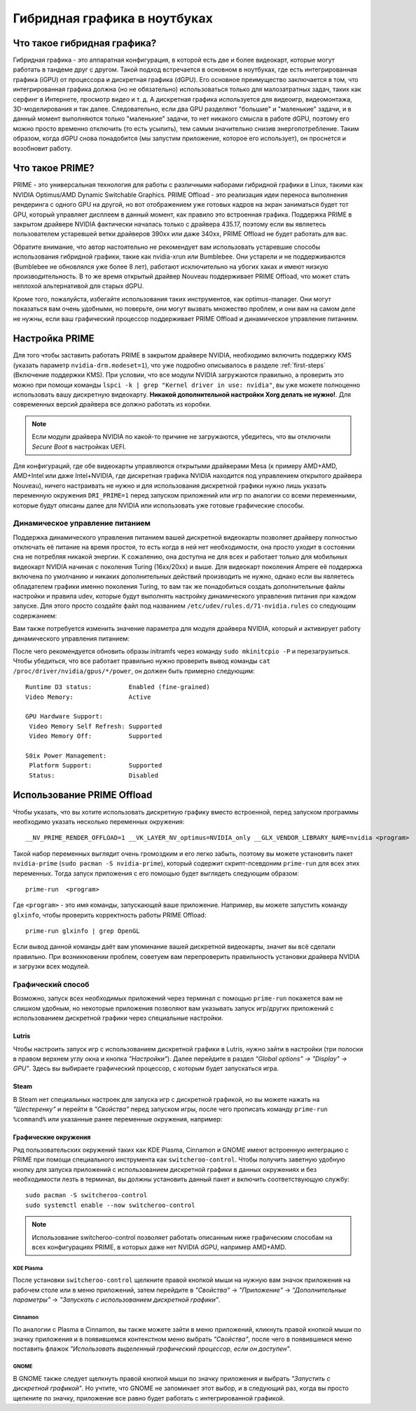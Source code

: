 .. ARU (c) 2018 - 2024, Pavel Priluckiy, Vasiliy Stelmachenok and contributors

   ARU is licensed under a
   Creative Commons Attribution-ShareAlike 4.0 International License.

   You should have received a copy of the license along with this
   work. If not, see <https://creativecommons.org/licenses/by-sa/4.0/>.

.. _hybrid_graphics:

******************************
Гибридная графика в ноутбуках
******************************


.. index:: prime, dgpu, igpu
.. _about:

================================
Что такое гибридная графика?
================================

Гибридная графика - это аппаратная конфигурация, в которой есть две и более
видеокарт, которые могут работать в тандеме друг с другом. Такой подход
встречается в основном в ноутбуках, где есть интегрированная графика (iGPU) от
процессора и дискретная графика (dGPU). Его основное преимущество заключается в
том, что интегрированная графика должна (но не обязательно) использоваться
только для малозатратных задач, таких как серфинг в Интернете, просмотр видео и
т. д. А дискретная графика используется для видеоигр, видеомонтажа,
3D-моделирования и так далее. Следовательно, если два GPU разделяют "большие" и
"маленькие" задачи, и в данный момент выполняются только "маленькие" задачи, то
нет никакого смысла в работе dGPU, поэтому его можно просто временно отключить
(то есть усыпить), тем самым значительно снизив энергопотребление. Таким
образом, когда dGPU снова понадобится (мы запустим приложение, которое его
использует), он проснется и возобновит работу.

.. index:: prime, optimus, bumblebee
.. _what_is_prime:

=========================
Что такое PRIME?
=========================

PRIME - это универсальная технология для работы с различными наборами гибридной
графики в Linux, такими как NVIDIA Optimus/AMD Dynamic Switchable Graphics.
PRIME Offload - это реализация идеи переноса выполнения рендеринга с одного GPU
на другой, но вот отображением уже готовых кадров на экран заниматься будет тот
GPU, который управляет дисплеем в данный момент, как правило это встроенная
графика. Поддержка PRIME в закрытом драйвере NVIDIA фактически началась только
с драйвера 435.17, поэтому если вы являетесь пользователем устаревшей ветки
драйверов 390xx или даже 340xx, PRIME Offload не будет работать для вас.

Обратите внимание, что автор настоятельно не рекомендует вам использовать
устаревшие способы использования гибридной графики, такие как nvidia-xrun или
Bumblebee. Они устарели и не поддерживаются (Bumblebee не обновлялся уже более
8 лет), работают исключительно на убогих хаках и имеют низкую
производительность. В то же время открытый драйвер Nouveau поддерживает PRIME
Offload, что может стать неплохой альтернативой для старых dGPU.

Кроме того, пожалуйста, избегайте использования таких инструментов, как
optimus-manager. Они могут показаться вам очень удобными, но поверьте, они
могут вызвать множество проблем, и они вам на самом деле не нужны, если ваш
графический процессор поддерживает PRIME Offload и динамическое управление
питанием.

.. index:: xorg, kms, modeset
.. _setup_prime:

===================
Настройка PRIME
===================

Для того чтобы заставить работать PRIME в закрытом драйвере NVIDIA, необходимо
включить поддержку KMS (указать параметр ``nvidia-drm.modeset=1``), что уже
подробно описывалось в разделе :ref:`first-steps` (Включение поддержки KMS).
При условии, что все модули NVIDIA загружаются правильно, а проверить это можно
при помощи команды ``lspci -k | grep "Kernel driver in use: nvidia"``, вы уже
можете полноценно использовать вашу дискретную видеокарту. **Никакой
дополнительной настройки Xorg делать не нужно!**. Для современных версий
драйвера все должно работать из коробки.

.. note:: Если модули драйвера NVIDIA по какой-то причине не загружаются,
   убедитесь, что вы отключили *Secure Boot* в настройках UEFI.

Для конфигураций, где обе видеокарты управляются открытыми драйверами Mesa (к
примеру AMD+AMD, AMD+Intel или даже Intel+NVIDIA, где дискретная графика NVIDIA
находится под управлением открытого драйвера Nouveau), ничего настраивать не
нужно и для использования дискретной графики нужно лишь указать переменную
окружения ``DRI_PRIME=1`` перед запуском приложений или игр по аналогии со
всеми переменными, которые будут описаны далее для NVIDIA или использовать уже
готовые графические способы.

.. index:: rtd3, nvidia
.. _dynamic_power_managment:

---------------------------------
Динамическое управление питанием
---------------------------------

Поддержка динамического управления питанием вашей дискретной видеокарты
позволяет драйверу полностью отключать её питание на время простоя, то есть
когда в ней нет необходимости, она просто уходит в состоянии сна не потребляя
никакой энергии. К сожалению, она доступна не для всех и работает только для
мобильных видеокарт NVIDIA начиная с поколения Turing (16xx/20xx) и выше. Для
видеокарт поколения Ampere её поддержка включена по умолчанию и никаких
дополнительных действий производить не нужно, однако если вы являетесь
обладателем графики именно поколения Turing, то вам так же понадобиться создать
дополнительные файлы настройки и правила udev, которые будут выполнять
настройку динамического управления питания при каждом запуске. Для этого просто
создайте файл под названием ``/etc/udev/rules.d/71-nvidia.rules`` со следующим
содержанием:

.. code-block:: shell
   :caption: ``sudo nano /etc/udev/rules.d/71-nvidia.rules``

   ACTION=="add|bind", SUBSYSTEM=="pci", DRIVERS=="nvidia", ATTR{vendor}=="0x10de", ATTR{class}=="0x03[0-9]*", TEST=="power/control", ATTR{power/control}="auto"
   ACTION=="remove|unbind", SUBSYSTEM=="pci", DRIVERS=="nvidia", ATTR{vendor}=="0x10de", ATTR{class}=="0x03[0-9]*", TEST=="power/control", ATTR{power/control}="on"

Вам также потребуется изменить значение параметра для модуля драйвера NVIDIA,
который и активирует работу динамического управления питанием:

.. code-block:: shell
   :caption: ``sudo nano /etc/modprobe.d/nvidia-dynamic-powermanagment.conf``

   options nvidia NVreg_DynamicPowerManagement=0x02

После чего рекомендуется обновить образы initramfs через команду ``sudo
mkinitcpio -P`` и перезагрузиться. Чтобы убедиться, что все работает правильно
нужно проверить вывод команды ``cat /proc/driver/nvidia/gpus/*/power``, он
должен быть примерно следующим::

   Runtime D3 status:          Enabled (fine-grained)
   Video Memory:               Active

   GPU Hardware Support:
    Video Memory Self Refresh: Supported
    Video Memory Off:          Supported

   S0ix Power Management:
    Platform Support:          Supported
    Status:                    Disabled


.. index:: prime-run
.. _usage_prime_offload:

============================
Использование PRIME Offload
============================

Чтобы указать, что вы хотите использовать дискретную графику вместо встроенной,
перед запуском программы необходимо указать несколько переменных окружения::

   __NV_PRIME_RENDER_OFFLOAD=1 __VK_LAYER_NV_optimus=NVIDIA_only __GLX_VENDOR_LIBRARY_NAME=nvidia <program>

Такой набор переменных выглядит очень громоздким и его легко забыть, поэтому вы
можете установить пакет ``nvidia-prime`` (``sudo pacman -S nvidia-prime``),
который содержит скрипт-псевдоним ``prime-run`` для всех этих переменных. Тогда
запуск приложения с его помощью будет выглядеть следующим образом::

   prime-run  <program>

Где ``<program>`` - это имя команды, запускающей ваше приложение. Например, вы
можете запустить команду ``glxinfo``, чтобы проверить корректность работы PRIME
Offload::

   prime-run glxinfo | grep OpenGL

Если вывод данной команды даёт вам упоминание вашей дискретной видеокарты,
значит вы всё сделали правильно. При возникновении проблем, советуем вам
перепроверить правильность установки драйвера NVIDIA и загрузки всех модулей.

.. index:: plasma, gnome, cinnamon, steam, lutris
.. _graphical_way:

----------------------
Графический способ
----------------------

Возможно, запуск всех необходимых приложений через терминал с помощью
``prime-run`` покажется вам не слишком удобным, но некоторые приложения
позволяют вам указывать запуск игр/других приложений с использованием
дискретной графики через специальные настройки.

.. index:: lutris, games
.. _lutris:

~~~~~~~
Lutris
~~~~~~~

Чтобы настроить запуск игр с использованием дискретной графики в Lutris, нужно
зайти в настройки (три полоски в правом верхнем углу окна и кнопка
*"Настройки"*). Далее перейдите в раздел *"Global options" -> "Display" ->
GPU"*. Здесь вы выбираете графический процессор, с которым будет запускаться
игра.

.. image:: images/lutris-prime.png

.. index:: steam, games
.. _steam:

~~~~~~
Steam
~~~~~~

В Steam нет специальных настроек для запуска игр с дискретной графикой, но вы
можете нажать на *"Шестеренку"* и перейти в *"Свойства"* перед запуском игры,
после чего прописать команду ``prime-run %command%`` или указанные ранее
переменные окружения, например:

.. image:: images/steam-prime.png


.. index:: desktop, prime
.. _desktop_environments:

~~~~~~~~~~~~~~~~~~~~~~
Графические окружения
~~~~~~~~~~~~~~~~~~~~~~

Ряд пользовательских окружений таких как KDE Plasma, Cinnamon и GNOME имеют
встроенную интеграцию с PRIME при помощи специального инструмента как
``switcheroo-control``. Чтобы получить заветную удобную кнопку для запуска
приложений с использованием дискретной графики в данных окружениях и без
необходимости лезть в терминал, вы должны установить данный пакет и включить
соответствующую службу::

  sudo pacman -S switcheroo-control
  sudo systemctl enable --now switcheroo-control

.. note:: Использование switcheroo-control позволяет работать описанным ниже
   графическим способам на всех конфигурациях PRIME, в которых даже нет NVIDIA
   dGPU, например AMD+AMD.

.. index:: plasma
.. _plasma_way:

""""""""""""
KDE Plasma
""""""""""""

После установки ``switcheroo-control`` щелкните правой кнопкой мыши на нужную
вам значок приложения на рабочем столе или в меню приложений, затем перейдите в
*"Свойства"* -> *"Приложение"* -> *"Дополнительные параметры"* -> *"Запускать с
использованием дискретной графики"*.

.. image:: images/plasma-prime.jpg

.. _cinnamon_way:

""""""""""
Cinnamon
""""""""""

По аналогии с Plasma в Cinnamon, вы также можете зайти в меню приложений,
кликнуть правой кнопкой мыши по значку приложения и в появившемся контекстном
меню выбрать *"Свойства"*, после чего в появившемся меню поставить флажок
*"Использовать выделенный графический процессор, если он доступен"*.

.. image:: images/cinnamon-prime.png

"""""""
GNOME
"""""""

В GNOME также следует щелкнуть правой кнопкой мыши по значку приложения и
выбрать *"Запустить с дискретной графикой"*. Но учтите, что GNOME не запоминает
этот выбор, и в следующий раз, когда вы просто щелкните по значку, приложение
все равно будет работать с интегрированной графикой.
